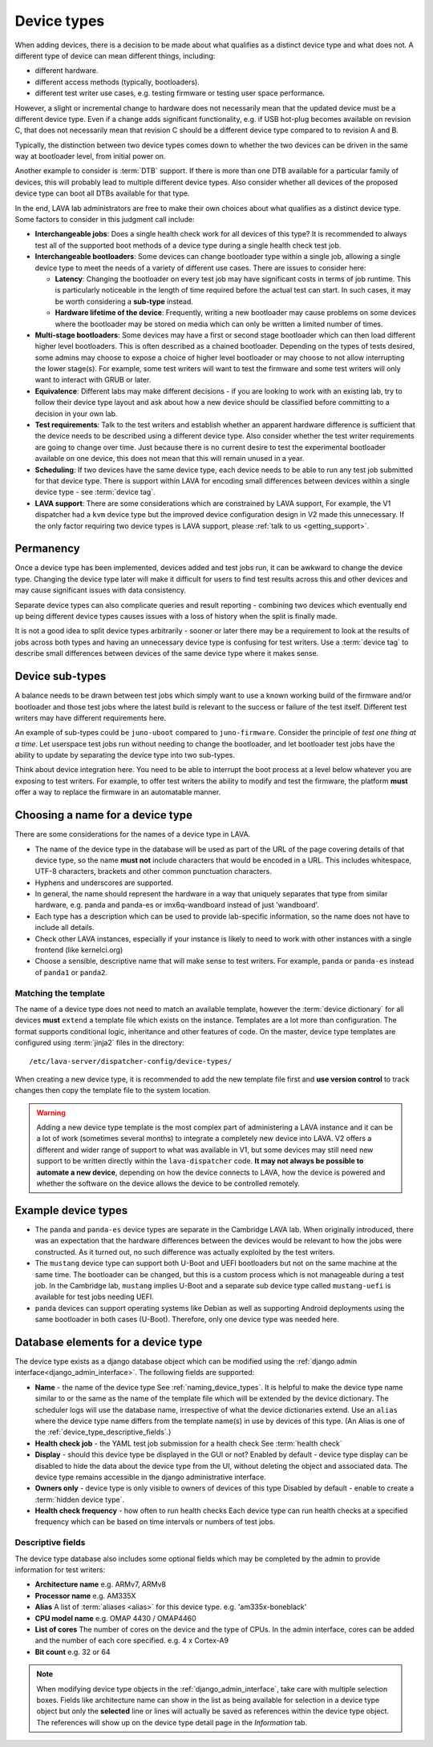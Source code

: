 .. _device_types:

Device types
############

When adding devices, there is a decision to be made about what
qualifies as a distinct device type and what does not. A different
type of device can mean different things, including:

* different hardware.
* different access methods (typically, bootloaders).
* different test writer use cases, e.g. testing firmware or testing user space
  performance.

However, a slight or incremental change to hardware does not
necessarily mean that the updated device must be a different device
type. Even if a change adds significant functionality, e.g. if USB
hot-plug becomes available on revision C, that does not necessarily
mean that revision C should be a different device type compared to to
revision A and B.

Typically, the distinction between two device types comes down to
whether the two devices can be driven in the same way at bootloader
level, from initial power on.

Another example to consider is :term:`DTB` support. If there is more
than one DTB available for a particular family of devices, this will
probably lead to multiple different device types. Also consider
whether all devices of the proposed device type can boot all DTBs
available for that type.

In the end, LAVA lab administrators are free to make their own choices
about what qualifies as a distinct device type. Some factors to
consider in this judgment call include:

* **Interchangeable jobs**: Does a single health check work for all
  devices of this type? It is recommended to always test all of the
  supported boot methods of a device type during a single health check
  test job.

* **Interchangeable bootloaders**: Some devices can change bootloader
  type within a single job, allowing a single device type to meet the
  needs of a variety of different use cases. There are issues to
  consider here:

  * **Latency**: Changing the bootloader on every test job may have
    significant costs in terms of job runtime. This is particularly
    noticeable in the length of time required before the actual test
    can start. In such cases, it may be worth considering a
    **sub-type** instead.

    .. seealso:: :ref:`sub_device_types`

  * **Hardware lifetime of the device**: Frequently, writing a new
    bootloader may cause problems on some devices where the bootloader
    may be stored on media which can only be written a limited number
    of times.

* **Multi-stage bootloaders**: Some devices may have a first or second
  stage bootloader which can then load different higher level
  bootloaders. This is often described as a chained
  bootloader. Depending on the types of tests desired, some admins may
  choose to expose a choice of higher level bootloader or may choose
  to not allow interrupting the lower stage(s). For example, some test
  writers will want to test the firmware and some test writers will
  only want to interact with GRUB or later.

* **Equivalence**: Different labs may make different decisions - if you
  are looking to work with an existing lab, try to follow their device
  type layout and ask about how a new device should be classified
  before committing to a decision in your own lab.

* **Test requirements**: Talk to the test writers and establish
  whether an apparent hardware difference is sufficient that the
  device needs to be described using a different device type. Also
  consider whether the test writer requirements are going to change
  over time. Just because there is no current desire to test the
  experimental bootloader available on one device, this does not mean
  that this will remain unused in a year.

* **Scheduling**: If two devices have the same device type, each
  device needs to be able to run any test job submitted for that
  device type. There is support within LAVA for encoding small
  differences between devices within a single device type - see
  :term:`device tag`.

* **LAVA support**: There are some considerations which are
  constrained by LAVA support, For example, the V1 dispatcher had a
  ``kvm`` device type but the improved device configuration design in
  V2 made this unnecessary. If the only factor requiring two device
  types is LAVA support, please :ref:`talk to us <getting_support>`.

Permanency
==========

Once a device type has been implemented, devices added and test jobs run, it
can be awkward to change the device type. Changing the device type later will
make it difficult for users to find test results across this and other devices
and may cause significant issues with data consistency.

Separate device types can also complicate queries and result reporting -
combining two devices which eventually end up being different device types
causes issues with a loss of history when the split is finally made.

It is not a good idea to split device types arbitrarily - sooner or later there
may be a requirement to look at the results of jobs across both types and
having an unnecessary device type is confusing for test writers. Use a
:term:`device tag` to describe small differences between devices of the same
device type where it makes sense.

.. seealso:: :ref:`device_type_metadata`.

.. _sub_device_types:

Device sub-types
================

A balance needs to be drawn between test jobs which simply want to use a
known working build of the firmware and/or bootloader and those test jobs
where the latest build is relevant to the success or failure of the test
itself. Different test writers may have different requirements here.

An example of sub-types could be ``juno-uboot`` compared to
``juno-firmware``. Consider the principle of *test one thing at a
time*. Let userspace test jobs run without needing to change the
bootloader, and let bootloader test jobs have the ability to update by
separating the device type into two sub-types.

Think about device integration here. You need to be able to interrupt the boot
process at a level below whatever you are exposing to test writers. For
example, to offer test writers the ability to modify and test the firmware, the
platform **must** offer a way to replace the firmware in an automatable manner.

.. _naming_device_types:

Choosing a name for a device type
=================================

There are some considerations for the names of a device type in LAVA.

* The name of the device type in the database will be used as part of
  the URL of the page covering details of that device type, so the
  name **must not** include characters that would be encoded in a
  URL. This includes whitespace, UTF-8 characters, brackets and other
  common punctuation characters.

* Hyphens and underscores are supported.

* In general, the name should represent the hardware in a way that
  uniquely separates that type from similar hardware, e.g. panda and
  panda-es or imx6q-wandboard instead of just 'wandboard'.

* Each type has a description which can be used to provide
  lab-specific information, so the name does not have to include all
  details.

* Check other LAVA instances, especially if your instance is likely to
  need to work with other instances with a single frontend (like
  kernelci.org)

* Choose a sensible, descriptive name that will make sense to test
  writers. For example, ``panda`` or ``panda-es`` instead of
  ``panda1`` or ``panda2``.

.. index:: template mismatch

.. _template_mismatch:

Matching the template
---------------------

.. # comment: prevent this in the submission API once V1 jobs are rejected.

The name of a device type does not need to match an available template, however
the :term:`device dictionary` for all devices **must** ``extend`` a template
file which exists on the instance. Templates are a lot more than configuration.
The format supports conditional logic, inheritance and other features of code.
On the master, device type templates are configured using :term:`jinja2` files
in the directory::

 /etc/lava-server/dispatcher-config/device-types/

When creating a new device type, it is recommended to add the new template
file first and **use version control** to track changes then copy the template
file to the system location.

.. warning:: Adding a new device type template is the most complex
  part of administering a LAVA instance and it can be a lot of work
  (sometimes several months) to integrate a completely new device into
  LAVA. V2 offers a different and wider range of support to what was
  available in V1, but some devices may still need new support to be
  written directly within the ``lava-dispatcher`` code. **It may not
  always be possible to automate a new device**, depending on how the
  device connects to LAVA, how the device is powered and whether the
  software on the device allows the device to be controlled remotely.

.. seealso:: :ref:`adding_new_device_types` and :ref:`creating new device type
   templates <developing_device_type_templates>`.

.. index:: device type examples

.. _example_device_types:

Example device types
====================

* The ``panda`` and ``panda-es`` device types are separate in the Cambridge
  LAVA lab. When originally introduced, there was an expectation that the
  hardware differences between the devices would be relevant to how the jobs
  were constructed. As it turned out, no such difference was actually exploited
  by the test writers.

* The ``mustang`` device type can support both U-Boot and UEFI bootloaders but
  not on the same machine at the same time. The bootloader can be changed, but
  this is a custom process which is not manageable during a test job. In the
  Cambridge lab, ``mustang`` implies U-Boot and a separate sub device type
  called ``mustang-uefi`` is available for test jobs needing UEFI.

* ``panda`` devices can support operating systems like Debian as well
  as supporting Android deployments using the same bootloader in both
  cases (U-Boot). Therefore, only one device type was needed here.

.. _device_type_elements:

Database elements for a device type
===================================

The device type exists as a django database object which can be modified using
the :ref:`django admin interface<django_admin_interface>`. The following fields
are supported:

* **Name** - the name of the device type
  See :ref:`naming_device_types`. It is helpful to make the device type name
  similar to or the same as the name of the template file which will be
  extended by the device dictionary. The scheduler logs will use the database
  name, irrespective of what the device dictionaries extend. Use an ``alias``
  where the device type name differs from the template name(s) in use by
  devices of this type. (An Alias is one of the
  :ref:`device_type_descriptive_fields`.)

* **Health check job** - the YAML test job submission for a health check
  See :term:`health check`

* **Display** - should this device type be displayed in the GUI or not?
  Enabled by default - device type display can be disabled to hide the data
  about the device type from the UI, without deleting the object and
  associated data. The device type remains accessible in the django
  administrative interface.

* **Owners only** - device type is only visible to owners of devices of this type
  Disabled by default - enable to create a :term:`hidden device type`.

* **Health check frequency** - how often to run health checks
  Each device type can run health checks at a specified frequency which can be
  based on time intervals or numbers of test jobs.

.. _device_type_descriptive_fields:

Descriptive fields
------------------

The device type database also includes some optional fields which may be
completed by the admin to provide information for test writers:

* **Architecture name**
  e.g. ARMv7, ARMv8

* **Processor name**
  e.g. AM335X

* **Alias**
  A list of :term:`aliases <alias>` for this device type.
  e.g. 'am335x-boneblack'

* **CPU model name**
  e.g. OMAP 4430 / OMAP4460

* **List of cores**
  The number of cores on the device and the type of CPUs. In the admin
  interface, cores can be added and the number of each core specified. e.g. 4 x
  Cortex-A9

* **Bit count**
  e.g. 32 or 64

.. note:: When modifying device type objects in the
   :ref:`django_admin_interface`, take care with multiple selection boxes.
   Fields like architecture name can show in the list as being available for
   selection in a device type object but only the **selected** line or lines
   will actually be saved as references within the device type object. The
   references will show up on the device type detail page in the *Information*
   tab.
